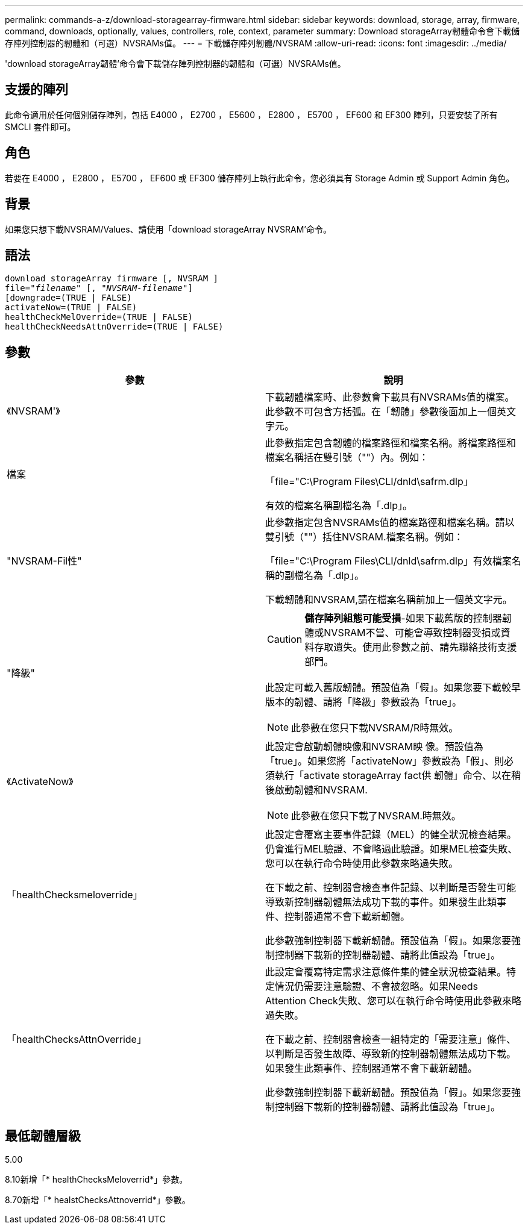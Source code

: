 ---
permalink: commands-a-z/download-storagearray-firmware.html 
sidebar: sidebar 
keywords: download, storage, array, firmware, command, downloads, optionally, values, controllers, role, context, parameter 
summary: Download storageArray韌體命令會下載儲存陣列控制器的韌體和（可選）NVSRAMs值。 
---
= 下載儲存陣列韌體/NVSRAM
:allow-uri-read: 
:icons: font
:imagesdir: ../media/


[role="lead"]
'download storageArray韌體'命令會下載儲存陣列控制器的韌體和（可選）NVSRAMs值。



== 支援的陣列

此命令適用於任何個別儲存陣列，包括 E4000 ， E2700 ， E5600 ， E2800 ， E5700 ， EF600 和 EF300 陣列，只要安裝了所有 SMCLI 套件即可。



== 角色

若要在 E4000 ， E2800 ， E5700 ， EF600 或 EF300 儲存陣列上執行此命令，您必須具有 Storage Admin 或 Support Admin 角色。



== 背景

如果您只想下載NVSRAM/Values、請使用「download storageArray NVSRAM'命令。



== 語法

[source, cli, subs="+macros"]
----
download storageArray firmware [, NVSRAM ]
pass:quotes[file="_filename_" [, "_NVSRAM-filename_"]]
[downgrade=(TRUE | FALSE)
activateNow=(TRUE | FALSE)
healthCheckMelOverride=(TRUE | FALSE)
healthCheckNeedsAttnOverride=(TRUE | FALSE)
----


== 參數

[cols="2*"]
|===
| 參數 | 說明 


 a| 
《NVSRAM'》
 a| 
下載韌體檔案時、此參數會下載具有NVSRAMs值的檔案。此參數不可包含方括弧。在「韌體」參數後面加上一個英文字元。



 a| 
檔案
 a| 
此參數指定包含韌體的檔案路徑和檔案名稱。將檔案路徑和檔案名稱括在雙引號（""）內。例如：

「file="C:\Program Files\CLI/dnld\safrm.dlp」

有效的檔案名稱副檔名為「.dlp」。



 a| 
"NVSRAM-Fil性"
 a| 
此參數指定包含NVSRAMs值的檔案路徑和檔案名稱。請以雙引號（""）括住NVSRAM.檔案名稱。例如：

「file="C:\Program Files\CLI/dnld\safrm.dlp」有效檔案名稱的副檔名為「.dlp」。

下載韌體和NVSRAM,請在檔案名稱前加上一個英文字元。



 a| 
"降級"
 a| 
[CAUTION]
====
*儲存陣列組態可能受損*-如果下載舊版的控制器韌體或NVSRAM不當、可能會導致控制器受損或資料存取遺失。使用此參數之前、請先聯絡技術支援部門。

====
此設定可載入舊版韌體。預設值為「假」。如果您要下載較早版本的韌體、請將「降級」參數設為「true」。

[NOTE]
====
此參數在您只下載NVSRAM/R時無效。

====


 a| 
《ActivateNow》
 a| 
此設定會啟動韌體映像和NVSRAM映 像。預設值為「true」。如果您將「activateNow」參數設為「假」、則必須執行「activate storageArray fact供 韌體」命令、以在稍後啟動韌體和NVSRAM.

[NOTE]
====
此參數在您只下載了NVSRAM.時無效。

====


 a| 
「healthChecksmeloverride」
 a| 
此設定會覆寫主要事件記錄（MEL）的健全狀況檢查結果。仍會進行MEL驗證、不會略過此驗證。如果MEL檢查失敗、您可以在執行命令時使用此參數來略過失敗。

在下載之前、控制器會檢查事件記錄、以判斷是否發生可能導致新控制器韌體無法成功下載的事件。如果發生此類事件、控制器通常不會下載新韌體。

此參數強制控制器下載新韌體。預設值為「假」。如果您要強制控制器下載新的控制器韌體、請將此值設為「true」。



 a| 
「healthChecksAttnOverride」
 a| 
此設定會覆寫特定需求注意條件集的健全狀況檢查結果。特定情況仍需要注意驗證、不會被忽略。如果Needs Attention Check失敗、您可以在執行命令時使用此參數來略過失敗。

在下載之前、控制器會檢查一組特定的「需要注意」條件、以判斷是否發生故障、導致新的控制器韌體無法成功下載。如果發生此類事件、控制器通常不會下載新韌體。

此參數強制控制器下載新韌體。預設值為「假」。如果您要強制控制器下載新的控制器韌體、請將此值設為「true」。

|===


== 最低韌體層級

5.00

8.10新增「* healthChecksMeloverrid*」參數。

8.70新增「* healstChecksAttnoverrid*」參數。
